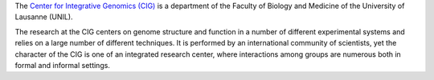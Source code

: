 .. title: CIG, University of Lausanne (Switzerland)
.. tags: groups
.. description: 
.. geolocation: 6.573977, 46.519565
.. members: Aurélien Naldi, Ioannis Xenarios, Julien Dorier, Anastasia Chasapi


The `Center for Integrative Genomics (CIG) <http://www.unil.ch/cig>`_ is a department of the Faculty of Biology and Medicine of the University of Lausanne (UNIL).

The research at the CIG centers on genome structure and function in a number of different experimental systems and relies on a large number of different techniques.
It is performed by an international community of scientists, yet the character of the CIG is one of an integrated research center,
where interactions among groups are numerous both in formal and informal settings.



